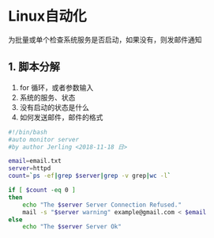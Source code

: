 * Linux自动化
  为批量或单个检查系统服务是否启动，如果没有，则发邮件通知
** 1. 脚本分解
1. for 循环，或者参数输入
2. 系统的服务、状态
3. 没有启动的状态是什么
4. 如何发送邮件，邮件的格式
#+BEGIN_SRC bash
#!/bin/bash
#auto monitor server
#by author Jerling <2018-11-18 日>

email=email.txt
server=httpd
count=`ps -ef|grep $server|grep -v grep|wc -l`

if [ $count -eq 0 ]
then
    echo "The $server Server Connection Refused."
    mail -s "$server warning" example@gmail.com < $email
else
    echo "The $server Server Ok"
#+END_SRC
